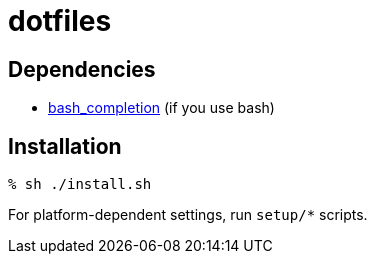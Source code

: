 = dotfiles

== Dependencies

* link:https://github.com/scop/bash-completion/[bash_completion] (if you use bash)

== Installation

[source,console]
----
% sh ./install.sh
----

For platform-dependent settings, run `setup/*` scripts.
